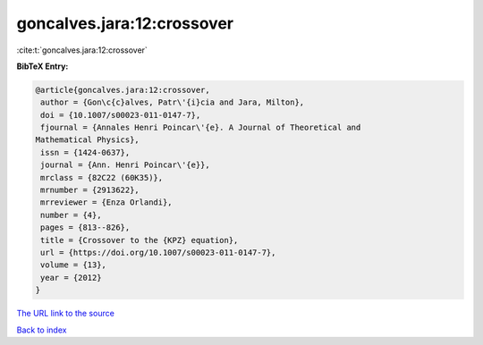 goncalves.jara:12:crossover
===========================

:cite:t:`goncalves.jara:12:crossover`

**BibTeX Entry:**

.. code-block:: bibtex

   @article{goncalves.jara:12:crossover,
    author = {Gon\c{c}alves, Patr\'{i}cia and Jara, Milton},
    doi = {10.1007/s00023-011-0147-7},
    fjournal = {Annales Henri Poincar\'{e}. A Journal of Theoretical and
   Mathematical Physics},
    issn = {1424-0637},
    journal = {Ann. Henri Poincar\'{e}},
    mrclass = {82C22 (60K35)},
    mrnumber = {2913622},
    mrreviewer = {Enza Orlandi},
    number = {4},
    pages = {813--826},
    title = {Crossover to the {KPZ} equation},
    url = {https://doi.org/10.1007/s00023-011-0147-7},
    volume = {13},
    year = {2012}
   }
`The URL link to the source <ttps://doi.org/10.1007/s00023-011-0147-7}>`_


`Back to index <../By-Cite-Keys.html>`_
